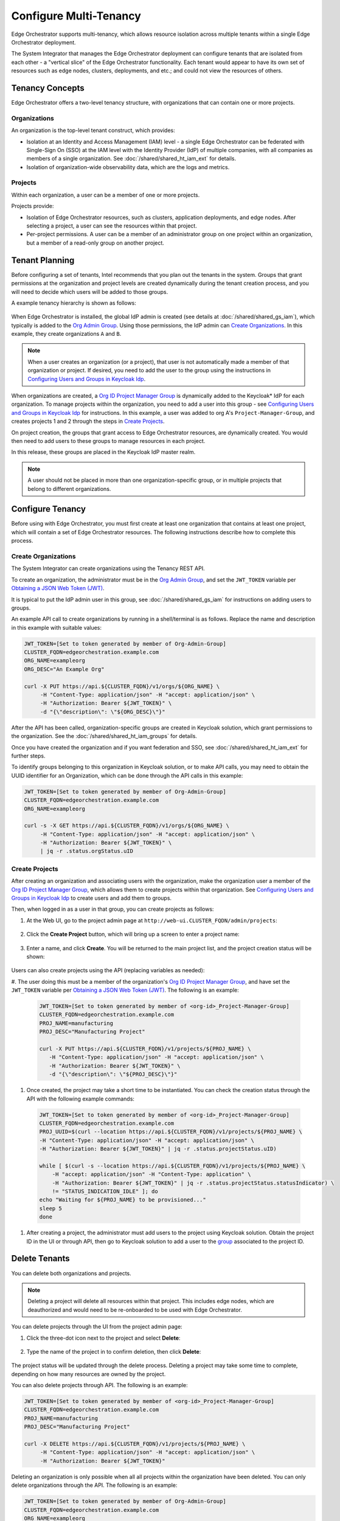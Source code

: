 Configure Multi-Tenancy
=======================

Edge Orchestrator supports multi-tenancy, which allows resource isolation
across multiple tenants within a single Edge Orchestrator deployment.

The System Integrator that manages the Edge Orchestrator deployment can
configure tenants that are isolated from each other - a "vertical slice" of the Edge Orchestrator functionality.
Each tenant would appear to have its own set of resources such as edge nodes, clusters, deployments, and etc.; and could not view the resources of others.

Tenancy Concepts
----------------

Edge Orchestrator offers a two-level tenancy structure, with organizations that can contain one or more projects.

Organizations
~~~~~~~~~~~~~

An organization is the top-level tenant construct, which provides:

* Isolation at an Identity and Access Management (IAM) level - a single Edge Orchestrator
  can be federated with Single-Sign On (SSO) at the IAM level with the Identity Provider
  (IdP) of multiple companies, with all companies as members of a single organization.
  See :doc:`/shared/shared_ht_iam_ext` for details.

* Isolation of organization-wide observability data, which are the logs and
  metrics.

Projects
~~~~~~~~

Within each organization, a user can be a member of one or more projects.

Projects provide:

* Isolation of Edge Orchestrator resources, such as clusters, application
  deployments, and edge nodes. After selecting a project, a user can see the resources
  within that project.
* Per-project permissions.  A user can be a member of an administrator group on one project
  within an organization, but a member of a read-only group on another project.

Tenant Planning
---------------

Before configuring a set of tenants, Intel recommends that you plan out the
tenants in the system. Groups that grant permissions at the organization and project levels
are created dynamically during the tenant creation process, and you will need to decide
which users will be added to those groups.

A example tenancy hierarchy is shown as follows:

.. figure:: shared_images/tenancy.drawio.png
   :width: 510px
   :class: dark-light
   :alt: Edge Orchestrator, organizations, and project hierarchy

When Edge Orchestrator is installed, the global IdP admin is created (see details at
:doc:`/shared/shared_gs_iam`), which typically is
added to the
`Org Admin Group <./shared_iam_groups.html#org-admin-group>`__.
Using those permissions, the IdP admin can `Create Organizations`_. In this example, they
create organizations ``A`` and ``B``.

.. note::

   When a user creates an organization (or a project), that user is not
   automatically made a member of that organization or project. If desired, you need to add the user to the group using the instructions
   in `Configuring Users and Groups in Keycloak Idp <./shared_gs_iam.html#configuring-users-and-groups-in-keycloak-idp>`__.

When organizations are created, a `Org ID Project Manager Group <./shared_iam_groups.html#org-id-project-manager-group>`__ is
dynamically added to the Keycloak\* IdP for each organization. To manage projects within the organization, you need to add a user into this group - see
`Configuring Users and Groups in Keycloak Idp <./shared_gs_iam.html#configuring-users-and-groups-in-keycloak-idp>`__ for instructions. In this example, a
user was added to org A's ``Project-Manager-Group``, and creates projects 1 and
2 through the steps in `Create Projects`_.

On project creation, the groups that grant access to Edge Orchestrator resources, are dynamically created. You would then need to add users to these groups to manage resources in each project.

In this release, these groups are placed in the Keycloak IdP master
realm.

.. note::

   A user should not be placed in more than one organization-specific group, or in multiple projects that belong to different organizations.


Configure Tenancy
-----------------

Before using with Edge Orchestrator, you must first create at least one
organization that contains at least one project, which will contain a set of Edge Orchestrator resources. The following instructions describe how to
complete this process.

Create Organizations
~~~~~~~~~~~~~~~~~~~~

The System Integrator can create organizations using the Tenancy REST API.

To create an organization, the administrator must be in the `Org Admin Group <./shared_iam_groups.html#org-admin-group>`__,
and set the ``JWT_TOKEN`` variable per `Obtaining a JSON Web Token (JWT) <./shared_gs_iam.html#obtaining-a-json-web-token-jwt>`__.

It is typical to put the IdP admin user in this group, see
:doc:`/shared/shared_gs_iam` for instructions on adding users to groups.

An example API call to create organizations by running in a shell/terminal is as follows. Replace the
name and description in this example with suitable values:

.. code-block:: shell

  JWT_TOKEN=[Set to token generated by member of Org-Admin-Group]
  CLUSTER_FQDN=edgeorchestration.example.com
  ORG_NAME=exampleorg
  ORG_DESC="An Example Org"

  curl -X PUT https://api.${CLUSTER_FQDN}/v1/orgs/${ORG_NAME} \
       -H "Content-Type: application/json" -H "accept: application/json" \
       -H "Authorization: Bearer ${JWT_TOKEN}" \
       -d "{\"description\": \"${ORG_DESC}\"}"

After the API has been called, organization-specific groups are created in
Keycloak solution, which grant permissions to the organization. See the
:doc:`/shared/shared_ht_iam_groups` for details.

Once you have created the organization and if you want federation and SSO,
see :doc:`/shared/shared_ht_iam_ext` for
further steps.

To identify groups belonging to this organization in Keycloak solution, or to make API calls,
you may need to obtain the UUID identifier for an Organization, which can be done through the API calls in this example:

.. code-block:: shell

  JWT_TOKEN=[Set to token generated by member of Org-Admin-Group]
  CLUSTER_FQDN=edgeorchestration.example.com
  ORG_NAME=exampleorg

  curl -s -X GET https://api.${CLUSTER_FQDN}/v1/orgs/${ORG_NAME} \
       -H "Content-Type: application/json" -H "accept: application/json" \
       -H "Authorization: Bearer ${JWT_TOKEN}" \
       | jq -r .status.orgStatus.uID

Create Projects
~~~~~~~~~~~~~~~

After creating an organization and associating users with the organization, make the organization user a member of the
`Org ID Project Manager Group <./shared_iam_groups.html#org-id-project-manager-group>`__, which allows them to create projects within that organization.
See `Configuring Users and Groups in Keycloak Idp <./shared_gs_iam.html#configuring-users-and-groups-in-keycloak-idp>`__ to create users and add them to groups.

Then, when logged in as a user in that group, you can create projects as follows:

#. At the Web UI, go to the project admin page at ``http://web-ui.CLUSTER_FQDN/admin/projects``:

   .. figure:: shared_images/mt_project_overview.png
      :width: 800px
      :alt: Multi-tenancy projects overview

#. Click the **Create Project** button, which will bring up a screen to enter a project name:

   .. figure:: shared_images/mt_project_create.png
      :width: 800px
      :alt: Multi-tenancy project creation

#. Enter a name, and click  **Create**. You will be returned to the main project list, and the project creation status will be shown:

    .. figure:: shared_images/mt_project_complete.png
       :width: 800px
       :alt: Multi-tenancy project completion

Users can also create projects using the API (replacing variables as needed):

#. The user doing this must be a member of the organization's `Org ID Project Manager Group <./shared_iam_groups.html#org-id-project-manager-group>`__,
and have set the ``JWT_TOKEN`` variable per `Obtaining a JSON Web Token (JWT) <./shared_gs_iam.html#obtaining-a-json-web-token-jwt>`__.
The following is an example:


  .. code-block:: shell

    JWT_TOKEN=[Set to token generated by member of <org-id>_Project-Manager-Group]
    CLUSTER_FQDN=edgeorchestration.example.com
    PROJ_NAME=manufacturing
    PROJ_DESC="Manufacturing Project"

    curl -X PUT https://api.${CLUSTER_FQDN}/v1/projects/${PROJ_NAME} \
       -H "Content-Type: application/json" -H "accept: application/json" \
       -H "Authorization: Bearer ${JWT_TOKEN}" \
       -d "{\"description\": \"${PROJ_DESC}\"}"

#. Once created, the project may take a short time to be instantiated. You can check the creation status through the API with the following example commands:

  .. code-block:: shell

    JWT_TOKEN=[Set to token generated by member of <org-id>_Project-Manager-Group]
    CLUSTER_FQDN=edgeorchestration.example.com
    PROJ_UUID=$(curl --location https://api.${CLUSTER_FQDN}/v1/projects/${PROJ_NAME} \
    -H "Content-Type: application/json" -H "accept: application/json" \
    -H "Authorization: Bearer ${JWT_TOKEN}" | jq -r .status.projectStatus.uID)

    while [ $(curl -s --location https://api.${CLUSTER_FQDN}/v1/projects/${PROJ_NAME} \
        -H "accept: application/json" -H "Content-Type: application" \
        -H "Authorization: Bearer ${JWT_TOKEN}" | jq -r .status.projectStatus.statusIndicator) \
        != "STATUS_INDICATION_IDLE" ]; do
    echo "Waiting for ${PROJ_NAME} to be provisioned..."
    sleep 5
    done

#. After creating a project, the administrator must add users to the project using Keycloak solution.  Obtain the project ID in the UI or through API, then go to Keycloak solution to add a user to the `group <https://www.keycloak.org/docs/latest/server_admin/index.html#proc-managing-groups_server_administration_guide>`_ associated to the project ID.

Delete Tenants
--------------

You can delete both organizations and projects.

.. note::

  Deleting a project will delete all resources within that project. This
  includes edge nodes, which are deauthorized and would need to be re-onboarded to be used with Edge Orchestrator.

You can delete projects through the UI from the project admin page:

#. Click the three-dot icon next to the project and select **Delete**:

    .. figure:: shared_images/mt_project_menu.png
       :width: 800px
       :alt: Multi-tenancy project contextual menu

#. Type the name of the project in to confirm deletion, then click **Delete**:

    .. figure:: shared_images/mt_project_delete.png
       :width: 800px
       :alt: Multi-tenancy project deletion

The project status will be updated through the delete process. Deleting a
project may take some time to complete, depending on how many resources are
owned by the project.

You can also delete projects through API. The following is an example:

.. code-block:: shell

  JWT_TOKEN=[Set to token generated by member of <org-id>_Project-Manager-Group]
  CLUSTER_FQDN=edgeorchestration.example.com
  PROJ_NAME=manufacturing
  PROJ_DESC="Manufacturing Project"

  curl -X DELETE https://api.${CLUSTER_FQDN}/v1/projects/${PROJ_NAME} \
       -H "Content-Type: application/json" -H "accept: application/json" \
       -H "Authorization: Bearer ${JWT_TOKEN}"

Deleting an organization is only possible when all all projects within the
organization have been deleted. You can only delete organizations through the API. The following is an example:

.. code-block:: shell

  JWT_TOKEN=[Set to token generated by member of Org-Admin-Group]
  CLUSTER_FQDN=edgeorchestration.example.com
  ORG_NAME=exampleorg

  curl -X DELETE https://api.${CLUSTER_FQDN}/v1/orgs/${ORG_NAME} \
       -H "Content-Type: application/json" -H "accept: application/json" \
       -H "Authorization: Bearer ${JWT_TOKEN}"

